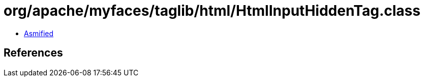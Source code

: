 = org/apache/myfaces/taglib/html/HtmlInputHiddenTag.class

 - link:HtmlInputHiddenTag-asmified.java[Asmified]

== References

